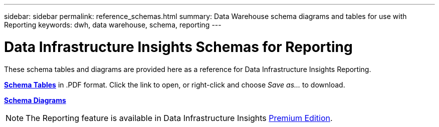 ---
sidebar: sidebar
permalink: reference_schemas.html
summary: Data Warehouse schema diagrams and tables for use with Reporting
keywords: dwh, data warehouse, schema, reporting 
---

= Data Infrastructure Insights Schemas for Reporting
:hardbreaks:

:nofooter:
:icons: font
:linkattrs:
:imagesdir: ./media/

[.lead]
These schema tables and diagrams are provided here as a reference for Data Infrastructure Insights Reporting.

link:https://docs.netapp.com/us-en/cloudinsights/ci_reporting_database_schema.pdf[*Schema Tables*] in .PDF format. Click the link to open, or right-click and choose _Save as..._ to download.

link:reporting_schema_diagrams.html[*Schema Diagrams*]

NOTE: The Reporting feature is available in Data Infrastructure Insights link:concept_subscribing_to_cloud_insights.html[Premium Edition]. 









